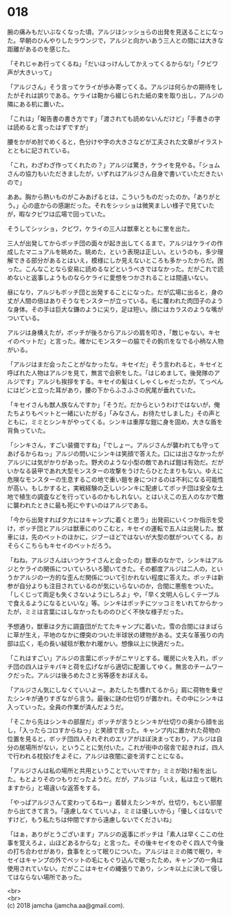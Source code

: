 #+OPTIONS: toc:nil
#+OPTIONS: \n:t

* 018

  腕の痛みもだいぶなくなった頃，アルジはシッショらの出発を見送ることになった。早朝のひんやりしたラウンジで，アルジと向かいあう三人との間には大きな距離があるのを感じた。

  「それじゃあ行ってくるね」「だいはっけんしてかえってくるからな!」「クビワ声が大きいって」

  「アルジさん」そう言ってケライが歩み寄ってくる。アルジは何らかの期待をしたがそれは誤りである。ケライは鞄から綴じられた紙の束を取り出し，アルジの隣にある机に置いた。

  「これは」「報告書の書き方です」「渡されても読めないんだけど」「手書きの字は読めると言ったはずですが」

  腰をかがめ肘でめくると，色分けや字の大きさなどが工夫された文章がイラストとともに記されている。

  「これ，わざわざ作ってくれたの？」アルジは驚き，ケライを見やる。「ショムさんの協力もいただきましたが，いずれはアルジさん自身で書いていただきたいので」

  ああ。胸から熱いものがこみあげるとは，こういうものだったのか。「ありがとう。」心の底からの感謝だった。それをシッショは微笑ましい様子で見ていたが，暇なクビワは広場で回っていた。

  そうしてシッショ，クビワ，ケライの三人は獣車とともに里を出た。

  三人が出発してからボッチ団の面々が起き出してくるまで，アルジはケライの作成したマニュアルを眺めた。眺めた，という表現は正しい。というのも，多少理解できる部分があるとはいえ，模様にしか見えないところも多かったからだ。困った。こんなことなら安易に読めるなどというべきではなかった。だがこれで読めないと返事しようものならケライに愛想をつかされることは間違いない。

  昼になり，アルジもボッチ団と出発することになった。だが広場に出ると，身の丈が人間の倍はありそうなモンスターが立っている。毛に覆われた肉団子のような身体。その手は巨大な鎌のように尖り，足は短い。顔にはカラスのような嘴がついている。

  アルジは身構えたが，ボッチが後ろからアルジの肩を叩き，「敵じゃない。キセイのペットだ」と言った。確かにモンスターの脇でその鉤爪をなでる小柄な人物がいる。

  「アルジはまだ会ったことがなかったな。キセイだ」そう言われると，キセイと呼ばれた人物はアルジを見て，無言で会釈をした。「はじめまして。後発隊のアルジです」アルジも挨拶をする。キセイの髪はくしゃくしゃだったが，てっぺんにはピンと立った耳があり，腰の下からふさふさの尻尾が垂れていた。

  「キセイさんも獣人族なんですか」「そうだ。だからというわけではないが，俺たちよりもペットと一緒にいたがる」「みなさん，お待たせしました」その声とともに，ミミとシンキがやってくる。シンキは重厚な鎧に身を固め，大きな盾を背負っていた。

  「シンキさん，すごい装備ですね」「でしょー。アルジさんが襲われても守ってあげるからねっ」アルジの問いにシンキは笑顔で答えた。口には出さなかったがアルジには気がかりがあった。野犬のような小型の敵であれば鎧は有効だ。だがいかなる装甲であれ大型モンスターの攻撃をうけたらひとたまりもない。ゆえに危険なモンスターの生息するこの地で重い鎧を身につけるのは不利になる可能性が高い。もしかすると，実戦経験の乏しいシンキに配慮してボッチ団は安全な土地で植生の調査などを行っているのかもしれない。とはいえこの五人のなかで敵に襲われたときに最も死にやすいのはアルジである。

  「今から出発すれば夕方にはキャンプに着くと思う」出発前にいくつか指示を受け，ボッチ団とアルジは獣車にのりこむと，キセイの運転で五人は出発した。獣車には，先のペットのほかに，ジブーほどではないが大型の獣がついてくる。おそらくこちらもキセイのペットだろう。

  「ねね，アルジさんはいつケライさんと会ったの」獣車のなかで，シンキはアルジとケライの関係についていろいろ聞いてきた。その都度アルジは二人の，というかアルジの一方的な歪んだ関係について引かれない程度に答えた。ボッチは新参が自分よりも注目されているのが気にいらないのか，合間に悪態をついた。「しくじって両足も失くさないようにしろよ」や，「早く文明人らしくテーブルで食えるようになるといいな」等。シンキはボッチにツッコミをいれてからかったが，ミミは言葉にはしなかったもののひどく不快な様子だった。

  予想通り，獣車は夕方に調査団がたてたキャンプに着いた。雪の合間にはまばらに草が生え，平地のなかに煙突のついた半球状の建物がある。丈夫な革張りの内部は広く，毛の長い絨毯が敷かれ暖かい。想像以上に快適だった。

  「これはすごい」アルジの言葉にボッチがニヤリとする。暖房に火を入れ，ボッチ団の四人はテキパキと荷を広げながら適切に配置してゆく。無言のチームワークだった。アルジは後ろめたさと劣等感をおぼえる。

  「アルジさん気にしなくていいよー。あたしたち慣れてるから」肩に荷物を乗せたシンキが通りすぎながら言う。最後に謎の仕切りが置かれ，その中にシンキは入っていった。全員の作業が済んだようだ。

  「そこから先はシンキの部屋だ」ボッチが言うとシンキが仕切りの奥から顔を出し，「入ったらコロすからねっ」と笑顔で言った。キャンプ内に置かれた荷物の位置を見ると，ボッチ団四人それぞれのエリアがほぼ決まっており，アルジは自分の居場所がない，ということに気付いた。これが街中の宿舎で起きれば，四人で行われる枕投げをよそに，アルジは夜闇に姿を消すことになる。

  「アルジさんは私の場所と共用ということでいいですか」ミミが助け船を出した。もとよりそのつもりだったようだ。だが，アルジは「いえ，私は立って眠れますから」と場違いな返答をする。

  「やっぱアルジさんて変わってるねー」着替えたシンキが，仕切り，もとい部屋から出てきて言う。「遠慮しなくていいよ，ミミは優しいから」「優しくはないですけど，もう私たちは仲間ですから遠慮しないでくださいね」

  「はぁ，ありがとうございます」アルジの返事にボッチは「素人は早くここの仕事を覚えろよ，山ほどあるからな」と言った。その後キセイをのぞく四人で今後の打ち合わせがあり，食事をとって眠りについた。アルジはミミの隣で眠り，キセイはキャンプの外でペットの毛にもぐり込んで眠ったため，キャンプの一角は使用されていない。だがここはキセイの縄張りであり，シンキ以上に決して侵してはならない場所であった。

  <br>
  <br>
  (c) 2018 jamcha (jamcha.aa@gmail.com).

  [[http://creativecommons.org/licenses/by-nc-sa/4.0/deed][file:http://i.creativecommons.org/l/by-nc-sa/4.0/88x31.png]]
